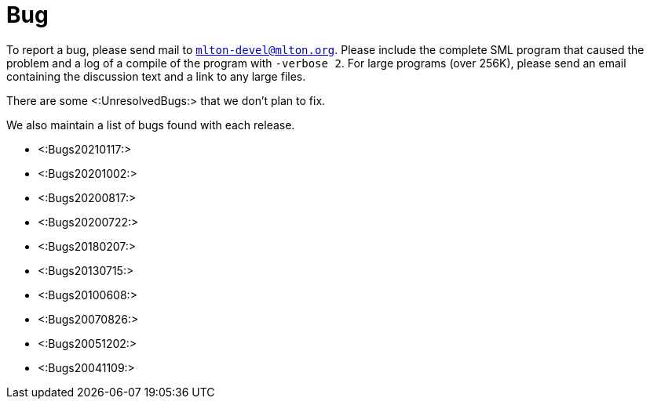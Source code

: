 Bug
===

To report a bug, please send mail to
mailto:mlton-devel@mlton.org[`mlton-devel@mlton.org`].  Please include
the complete SML program that caused the problem and a log of a
compile of the program with `-verbose 2`.  For large programs (over
256K), please send an email containing the discussion text and a link
to any large files.

There are some <:UnresolvedBugs:> that we don't plan to fix.

We also maintain a list of bugs found with each release.

* <:Bugs20210117:>
* <:Bugs20201002:>
* <:Bugs20200817:>
* <:Bugs20200722:>
* <:Bugs20180207:>
* <:Bugs20130715:>
* <:Bugs20100608:>
* <:Bugs20070826:>
* <:Bugs20051202:>
* <:Bugs20041109:>
